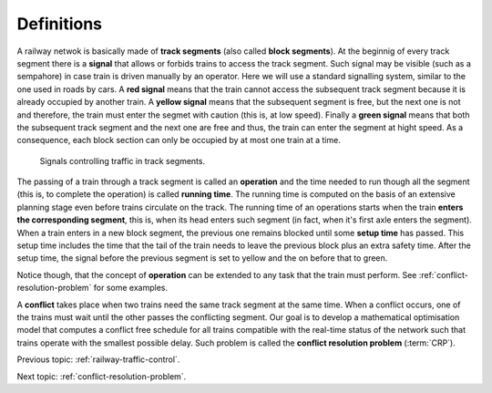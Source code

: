 .. _railway-traffic-control-definitions:

Definitions
-----------

A railway netwok is basically made of **track segments** (also called **block segments**). At the beginnig of every track segment there is a **signal** that allows or forbids trains to access the track segment. Such signal may be visible (such as a sempahore) in case train is driven manually by an operator. Here we will use a standard signalling system, similar to the one used in roads by cars. A **red signal** means that the train cannot access the subsequent track segment because it is already occupied by another train. A **yellow signal** means that the subsequent segment is free, but the next one is not and therefore, the train must enter the segmet with caution (this is, at low speed). Finally a **green signal** means that both the subsequent track segment and the next one are free and thus, the train can enter the segment at hight speed. As a consequence, each block section can only be occupied by at most one train at a time.

.. figure:: /_static/signal_traffic_control.jpg
   :alt: Signals and traffic
   
   Signals controlling traffic in track segments.

The passing of a train through a track segment is called an **operation** and the time needed to run though all the segment (this is, to complete the operation) is called **running time**. The running time is computed on the basis of an extensive planning stage even before trains circulate on the track. The running time of an operations starts when the train **enters the corresponding segment**, this is, when its head enters such segment (in fact, when it's first axle enters the segment). When a train enters in a new block segment, the previous one remains blocked until some **setup time** has passed. This setup time includes the time that the tail of the train needs to leave the previous block plus an extra safety time. After the setup time, the signal before the previous segment is set to yellow and the on before that to green.

Notice though, that the concept of **operation** can be extended to any task that the train must perform. See :ref:`conflict-resolution-problem` for some examples.

A **conflict** takes place when two trains need the same track segment at the same time. When a conflict occurs, one of the trains must wait until the other passes the conflicting segment. Our goal is to develop a mathematical optimisation model that computes a conflict free schedule for all trains compatible with the real-time status of the network such that trains operate with the smallest possible delay. Such problem is called the **conflict resolution problem** (:term:`CRP`).

Previous topic: :ref:`railway-traffic-control`.

Next topic: :ref:`conflict-resolution-problem`.
